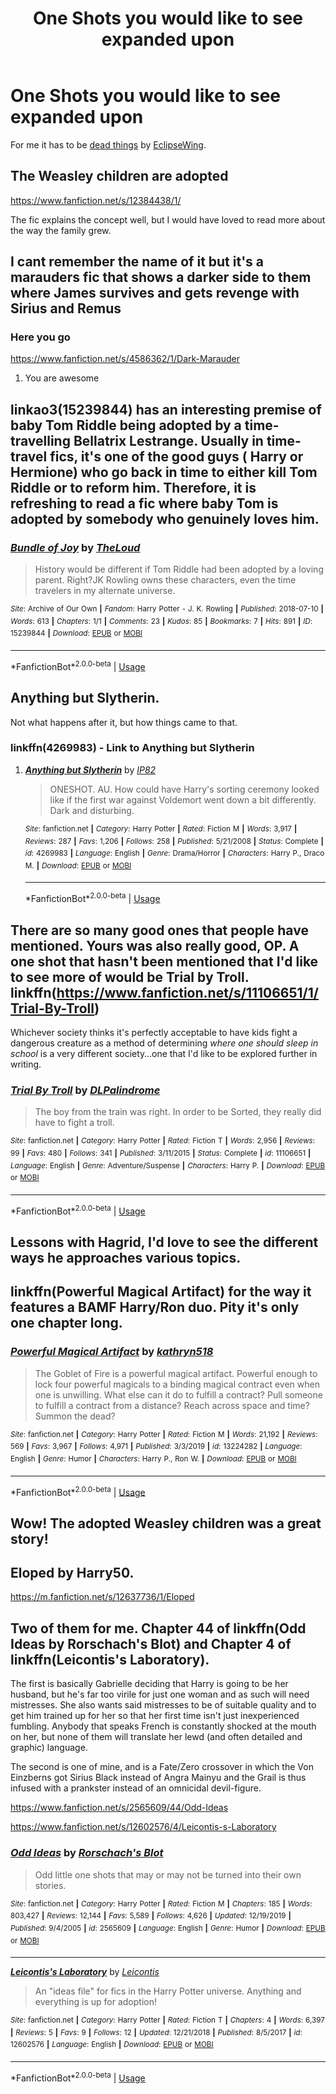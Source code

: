 #+TITLE: One Shots you would like to see expanded upon

* One Shots you would like to see expanded upon
:PROPERTIES:
:Author: HHrPie
:Score: 27
:DateUnix: 1583939963.0
:DateShort: 2020-Mar-11
:FlairText: Discussion
:END:
For me it has to be [[https://archiveofourown.org/works/15695769][dead things]] by [[https://archiveofourown.org/users/EclipseWing/pseuds/EclipseWing][EclipseWing]].


** The Weasley children are adopted

[[https://www.fanfiction.net/s/12384438/1/]]

The fic explains the concept well, but I would have loved to read more about the way the family grew.
:PROPERTIES:
:Author: rosemarjoram
:Score: 7
:DateUnix: 1583945813.0
:DateShort: 2020-Mar-11
:END:


** I cant remember the name of it but it's a marauders fic that shows a darker side to them where James survives and gets revenge with Sirius and Remus
:PROPERTIES:
:Author: ClownPrinceOfCrime25
:Score: 5
:DateUnix: 1583951186.0
:DateShort: 2020-Mar-11
:END:

*** Here you go

[[https://www.fanfiction.net/s/4586362/1/Dark-Marauder]]
:PROPERTIES:
:Author: HHrPie
:Score: 10
:DateUnix: 1583951961.0
:DateShort: 2020-Mar-11
:END:

**** You are awesome
:PROPERTIES:
:Author: ClownPrinceOfCrime25
:Score: 3
:DateUnix: 1583953066.0
:DateShort: 2020-Mar-11
:END:


** linkao3(15239844) has an interesting premise of baby Tom Riddle being adopted by a time-travelling Bellatrix Lestrange. Usually in time-travel fics, it's one of the good guys ( Harry or Hermione) who go back in time to either kill Tom Riddle or to reform him. Therefore, it is refreshing to read a fic where baby Tom is adopted by somebody who genuinely loves him.
:PROPERTIES:
:Score: 4
:DateUnix: 1583940239.0
:DateShort: 2020-Mar-11
:END:

*** [[https://archiveofourown.org/works/15239844][*/Bundle of Joy/*]] by [[https://www.archiveofourown.org/users/TheLoud/pseuds/TheLoud][/TheLoud/]]

#+begin_quote
  History would be different if Tom Riddle had been adopted by a loving parent. Right?JK Rowling owns these characters, even the time travelers in my alternate universe.
#+end_quote

^{/Site/:} ^{Archive} ^{of} ^{Our} ^{Own} ^{*|*} ^{/Fandom/:} ^{Harry} ^{Potter} ^{-} ^{J.} ^{K.} ^{Rowling} ^{*|*} ^{/Published/:} ^{2018-07-10} ^{*|*} ^{/Words/:} ^{613} ^{*|*} ^{/Chapters/:} ^{1/1} ^{*|*} ^{/Comments/:} ^{23} ^{*|*} ^{/Kudos/:} ^{85} ^{*|*} ^{/Bookmarks/:} ^{7} ^{*|*} ^{/Hits/:} ^{891} ^{*|*} ^{/ID/:} ^{15239844} ^{*|*} ^{/Download/:} ^{[[https://archiveofourown.org/downloads/15239844/Bundle%20of%20Joy.epub?updated_at=1567972958][EPUB]]} ^{or} ^{[[https://archiveofourown.org/downloads/15239844/Bundle%20of%20Joy.mobi?updated_at=1567972958][MOBI]]}

--------------

*FanfictionBot*^{2.0.0-beta} | [[https://github.com/tusing/reddit-ffn-bot/wiki/Usage][Usage]]
:PROPERTIES:
:Author: FanfictionBot
:Score: 2
:DateUnix: 1583940248.0
:DateShort: 2020-Mar-11
:END:


** Anything but Slytherin.

Not what happens after it, but how things came to that.
:PROPERTIES:
:Author: will1707
:Score: 6
:DateUnix: 1583952495.0
:DateShort: 2020-Mar-11
:END:

*** linkffn(4269983) - Link to Anything but Slytherin
:PROPERTIES:
:Author: farriem
:Score: 3
:DateUnix: 1583969677.0
:DateShort: 2020-Mar-12
:END:

**** [[https://www.fanfiction.net/s/4269983/1/][*/Anything but Slytherin/*]] by [[https://www.fanfiction.net/u/888655/IP82][/IP82/]]

#+begin_quote
  ONESHOT. AU. How could have Harry's sorting ceremony looked like if the first war against Voldemort went down a bit differently. Dark and disturbing.
#+end_quote

^{/Site/:} ^{fanfiction.net} ^{*|*} ^{/Category/:} ^{Harry} ^{Potter} ^{*|*} ^{/Rated/:} ^{Fiction} ^{M} ^{*|*} ^{/Words/:} ^{3,917} ^{*|*} ^{/Reviews/:} ^{287} ^{*|*} ^{/Favs/:} ^{1,206} ^{*|*} ^{/Follows/:} ^{258} ^{*|*} ^{/Published/:} ^{5/21/2008} ^{*|*} ^{/Status/:} ^{Complete} ^{*|*} ^{/id/:} ^{4269983} ^{*|*} ^{/Language/:} ^{English} ^{*|*} ^{/Genre/:} ^{Drama/Horror} ^{*|*} ^{/Characters/:} ^{Harry} ^{P.,} ^{Draco} ^{M.} ^{*|*} ^{/Download/:} ^{[[http://www.ff2ebook.com/old/ffn-bot/index.php?id=4269983&source=ff&filetype=epub][EPUB]]} ^{or} ^{[[http://www.ff2ebook.com/old/ffn-bot/index.php?id=4269983&source=ff&filetype=mobi][MOBI]]}

--------------

*FanfictionBot*^{2.0.0-beta} | [[https://github.com/tusing/reddit-ffn-bot/wiki/Usage][Usage]]
:PROPERTIES:
:Author: FanfictionBot
:Score: 2
:DateUnix: 1583969690.0
:DateShort: 2020-Mar-12
:END:


** There are so many good ones that people have mentioned. Yours was also really good, OP. A one shot that hasn't been mentioned that I'd like to see more of would be Trial by Troll. linkffn([[https://www.fanfiction.net/s/11106651/1/Trial-By-Troll]])

Whichever society thinks it's perfectly acceptable to have kids fight a dangerous creature as a method of determining /where one should sleep in school/ is a very different society...one that I'd like to be explored further in writing.
:PROPERTIES:
:Author: Efficient_Assistant
:Score: 4
:DateUnix: 1583971683.0
:DateShort: 2020-Mar-12
:END:

*** [[https://www.fanfiction.net/s/11106651/1/][*/Trial By Troll/*]] by [[https://www.fanfiction.net/u/2496525/DLPalindrome][/DLPalindrome/]]

#+begin_quote
  The boy from the train was right. In order to be Sorted, they really did have to fight a troll.
#+end_quote

^{/Site/:} ^{fanfiction.net} ^{*|*} ^{/Category/:} ^{Harry} ^{Potter} ^{*|*} ^{/Rated/:} ^{Fiction} ^{T} ^{*|*} ^{/Words/:} ^{2,956} ^{*|*} ^{/Reviews/:} ^{99} ^{*|*} ^{/Favs/:} ^{480} ^{*|*} ^{/Follows/:} ^{341} ^{*|*} ^{/Published/:} ^{3/11/2015} ^{*|*} ^{/Status/:} ^{Complete} ^{*|*} ^{/id/:} ^{11106651} ^{*|*} ^{/Language/:} ^{English} ^{*|*} ^{/Genre/:} ^{Adventure/Suspense} ^{*|*} ^{/Characters/:} ^{Harry} ^{P.} ^{*|*} ^{/Download/:} ^{[[http://www.ff2ebook.com/old/ffn-bot/index.php?id=11106651&source=ff&filetype=epub][EPUB]]} ^{or} ^{[[http://www.ff2ebook.com/old/ffn-bot/index.php?id=11106651&source=ff&filetype=mobi][MOBI]]}

--------------

*FanfictionBot*^{2.0.0-beta} | [[https://github.com/tusing/reddit-ffn-bot/wiki/Usage][Usage]]
:PROPERTIES:
:Author: FanfictionBot
:Score: 3
:DateUnix: 1583971707.0
:DateShort: 2020-Mar-12
:END:


** Lessons with Hagrid, I'd love to see the different ways he approaches various topics.
:PROPERTIES:
:Author: RayvenQ
:Score: 3
:DateUnix: 1583989892.0
:DateShort: 2020-Mar-12
:END:


** linkffn(Powerful Magical Artifact) for the way it features a BAMF Harry/Ron duo. Pity it's only one chapter long.
:PROPERTIES:
:Author: ParanoidDrone
:Score: 3
:DateUnix: 1584020935.0
:DateShort: 2020-Mar-12
:END:

*** [[https://www.fanfiction.net/s/13224282/1/][*/Powerful Magical Artifact/*]] by [[https://www.fanfiction.net/u/4404355/kathryn518][/kathryn518/]]

#+begin_quote
  The Goblet of Fire is a powerful magical artifact. Powerful enough to lock four powerful magicals to a binding magical contract even when one is unwilling. What else can it do to fulfill a contract? Pull someone to fulfill a contract from a distance? Reach across space and time? Summon the dead?
#+end_quote

^{/Site/:} ^{fanfiction.net} ^{*|*} ^{/Category/:} ^{Harry} ^{Potter} ^{*|*} ^{/Rated/:} ^{Fiction} ^{M} ^{*|*} ^{/Words/:} ^{21,192} ^{*|*} ^{/Reviews/:} ^{569} ^{*|*} ^{/Favs/:} ^{3,967} ^{*|*} ^{/Follows/:} ^{4,971} ^{*|*} ^{/Published/:} ^{3/3/2019} ^{*|*} ^{/id/:} ^{13224282} ^{*|*} ^{/Language/:} ^{English} ^{*|*} ^{/Genre/:} ^{Humor} ^{*|*} ^{/Characters/:} ^{Harry} ^{P.,} ^{Ron} ^{W.} ^{*|*} ^{/Download/:} ^{[[http://www.ff2ebook.com/old/ffn-bot/index.php?id=13224282&source=ff&filetype=epub][EPUB]]} ^{or} ^{[[http://www.ff2ebook.com/old/ffn-bot/index.php?id=13224282&source=ff&filetype=mobi][MOBI]]}

--------------

*FanfictionBot*^{2.0.0-beta} | [[https://github.com/tusing/reddit-ffn-bot/wiki/Usage][Usage]]
:PROPERTIES:
:Author: FanfictionBot
:Score: 1
:DateUnix: 1584021000.0
:DateShort: 2020-Mar-12
:END:


** Wow! The adopted Weasley children was a great story!
:PROPERTIES:
:Author: KM02144
:Score: 2
:DateUnix: 1584158246.0
:DateShort: 2020-Mar-14
:END:


** Eloped by Harry50.

[[https://m.fanfiction.net/s/12637736/1/Eloped]]
:PROPERTIES:
:Author: Aniki356
:Score: 1
:DateUnix: 1583955591.0
:DateShort: 2020-Mar-11
:END:


** Two of them for me. Chapter 44 of linkffn(Odd Ideas by Rorschach's Blot) and Chapter 4 of linkffn(Leicontis's Laboratory).

The first is basically Gabrielle deciding that Harry is going to be her husband, but he's far too virile for just one woman and as such will need mistresses. She also wants said mistresses to be of suitable quality and to get him trained up for her so that her first time isn't just inexperienced fumbling. Anybody that speaks French is constantly shocked at the mouth on her, but none of them will translate her lewd (and often detailed and graphic) language.

The second is one of mine, and is a Fate/Zero crossover in which the Von Einzberns got Sirius Black instead of Angra Mainyu and the Grail is thus infused with a prankster instead of an omnicidal devil-figure.

[[https://www.fanfiction.net/s/2565609/44/Odd-Ideas]]

[[https://www.fanfiction.net/s/12602576/4/Leicontis-s-Laboratory]]
:PROPERTIES:
:Author: WhosThisGeek
:Score: 1
:DateUnix: 1583958388.0
:DateShort: 2020-Mar-11
:END:

*** [[https://www.fanfiction.net/s/2565609/1/][*/Odd Ideas/*]] by [[https://www.fanfiction.net/u/686093/Rorschach-s-Blot][/Rorschach's Blot/]]

#+begin_quote
  Odd little one shots that may or may not be turned into their own stories.
#+end_quote

^{/Site/:} ^{fanfiction.net} ^{*|*} ^{/Category/:} ^{Harry} ^{Potter} ^{*|*} ^{/Rated/:} ^{Fiction} ^{M} ^{*|*} ^{/Chapters/:} ^{185} ^{*|*} ^{/Words/:} ^{803,427} ^{*|*} ^{/Reviews/:} ^{12,144} ^{*|*} ^{/Favs/:} ^{5,589} ^{*|*} ^{/Follows/:} ^{4,626} ^{*|*} ^{/Updated/:} ^{12/19/2019} ^{*|*} ^{/Published/:} ^{9/4/2005} ^{*|*} ^{/id/:} ^{2565609} ^{*|*} ^{/Language/:} ^{English} ^{*|*} ^{/Genre/:} ^{Humor} ^{*|*} ^{/Download/:} ^{[[http://www.ff2ebook.com/old/ffn-bot/index.php?id=2565609&source=ff&filetype=epub][EPUB]]} ^{or} ^{[[http://www.ff2ebook.com/old/ffn-bot/index.php?id=2565609&source=ff&filetype=mobi][MOBI]]}

--------------

[[https://www.fanfiction.net/s/12602576/1/][*/Leicontis's Laboratory/*]] by [[https://www.fanfiction.net/u/4845863/Leicontis][/Leicontis/]]

#+begin_quote
  An "ideas file" for fics in the Harry Potter universe. Anything and everything is up for adoption!
#+end_quote

^{/Site/:} ^{fanfiction.net} ^{*|*} ^{/Category/:} ^{Harry} ^{Potter} ^{*|*} ^{/Rated/:} ^{Fiction} ^{T} ^{*|*} ^{/Chapters/:} ^{4} ^{*|*} ^{/Words/:} ^{6,397} ^{*|*} ^{/Reviews/:} ^{5} ^{*|*} ^{/Favs/:} ^{9} ^{*|*} ^{/Follows/:} ^{12} ^{*|*} ^{/Updated/:} ^{12/21/2018} ^{*|*} ^{/Published/:} ^{8/5/2017} ^{*|*} ^{/id/:} ^{12602576} ^{*|*} ^{/Language/:} ^{English} ^{*|*} ^{/Download/:} ^{[[http://www.ff2ebook.com/old/ffn-bot/index.php?id=12602576&source=ff&filetype=epub][EPUB]]} ^{or} ^{[[http://www.ff2ebook.com/old/ffn-bot/index.php?id=12602576&source=ff&filetype=mobi][MOBI]]}

--------------

*FanfictionBot*^{2.0.0-beta} | [[https://github.com/tusing/reddit-ffn-bot/wiki/Usage][Usage]]
:PROPERTIES:
:Author: FanfictionBot
:Score: 1
:DateUnix: 1583958415.0
:DateShort: 2020-Mar-11
:END:
